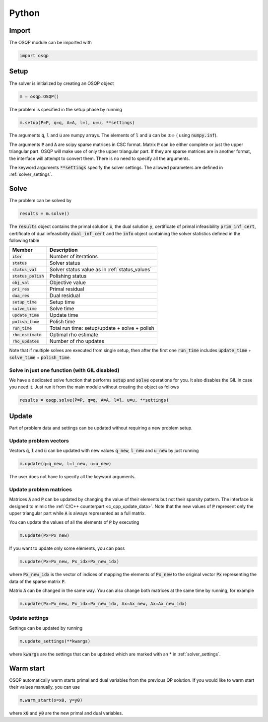 .. _python_interface:

Python
======

Import
------
The OSQP module can be imported with

.. code:: python

    import osqp


.. _python_setup:

Setup
-----

The solver is initialized by creating an OSQP object

.. code:: python

    m = osqp.OSQP()

The problem is specified in the setup phase by running

.. code:: python

    m.setup(P=P, q=q, A=A, l=l, u=u, **settings)


The arguments :code:`q`, :code:`l` and :code:`u` are numpy arrays. The elements of :code:`l` and :code:`u` can be :math:`\pm \infty` ( using :code:`numpy.inf`).

The arguments :code:`P` and :code:`A` are scipy sparse matrices in CSC format. 
Matrix :code:`P` can be either complete or just the upper triangular
part. OSQP will make use of only the upper triangular part.
If they are sparse matrices are in another format, the interface will attempt to convert them. There is no need to specify all the arguments.


The keyword arguments :code:`**settings` specify the solver settings. The allowed parameters are defined in :ref:`solver_settings`.

Solve
-----

The problem can be solved by

.. code:: python

   results = m.solve()


The :code:`results` object contains the primal solution :code:`x`, the dual solution :code:`y`, certificate of primal infeasibility :code:`prim_inf_cert`, certificate of dual infeasibility :code:`dual_inf_cert` and the :code:`info` object containing the solver statistics defined in the following table


+-----------------------+------------------------------------------------+
| Member                | Description                                    |
+=======================+================================================+
| :code:`iter`          | Number of iterations                           |
+-----------------------+------------------------------------------------+
| :code:`status`        | Solver status                                  |
+-----------------------+------------------------------------------------+
| :code:`status_val`    | Solver status value as in :ref:`status_values` |
+-----------------------+------------------------------------------------+
| :code:`status_polish` | Polishing status                               |
+-----------------------+------------------------------------------------+
| :code:`obj_val`       | Objective value                                |
+-----------------------+------------------------------------------------+
| :code:`pri_res`       | Primal residual                                |
+-----------------------+------------------------------------------------+
| :code:`dua_res`       | Dual residual                                  |
+-----------------------+------------------------------------------------+
| :code:`setup_time`    | Setup time                                     |
+-----------------------+------------------------------------------------+
| :code:`solve_time`    | Solve time                                     |
+-----------------------+------------------------------------------------+
| :code:`update_time`   | Update time                                    |
+-----------------------+------------------------------------------------+
| :code:`polish_time`   | Polish time                                    |
+-----------------------+------------------------------------------------+
| :code:`run_time`      | Total run time: setup/update + solve + polish  |
+-----------------------+------------------------------------------------+
| :code:`rho_estimate`  | Optimal rho estimate                           |
+-----------------------+------------------------------------------------+
| :code:`rho_updates`   | Number of rho updates                          |
+-----------------------+------------------------------------------------+

Note that if multiple solves are executed from single setup, then after the
first one :code:`run_time` includes :code:`update_time` + :code:`solve_time`
+ :code:`polish_time`.

  
Solve in just one function (with GIL disabled)
^^^^^^^^^^^^^^^^^^^^^^^^^^^^^^^^^^^^^^^^^^^^^^^^

We have a dedicated solve function that performs :code:`setup` and :code:`solve` operations for you. It also disables the GIL in case you
need it. Just run it from the main module without creating the object as follows


.. code:: python

    results = osqp.solve(P=P, q=q, A=A, l=l, u=u, **settings)


Update
------
Part of problem data and settings can be updated without requiring a new problem setup.

Update problem vectors
^^^^^^^^^^^^^^^^^^^^^^
Vectors :code:`q`, :code:`l` and :code:`u` can be updated with new values :code:`q_new`, :code:`l_new` and :code:`u_new` by just running

.. code:: python

    m.update(q=q_new, l=l_new, u=u_new)


The user does not have to specify all the keyword arguments.


.. _python_update_settings:

Update problem matrices
^^^^^^^^^^^^^^^^^^^^^^^^
Matrices :code:`A` and :code:`P` can be updated by changing the value of their elements but not their sparsity pattern. 
The interface is designed to mimic the :ref:`C/C++ counterpart <c_cpp_update_data>`. 
Note that the new values of :code:`P` represent only the upper triangular part while :code:`A` is always represented as a full matrix.

You can update the values of all the elements of :code:`P` by executing

.. code:: python

    m.update(Px=Px_new)


If you want to update only some elements, you can pass

.. code:: python

    m.update(Px=Px_new, Px_idx=Px_new_idx)

where :code:`Px_new_idx` is the vector of indices of mapping the elements of :code:`Px_new` to the original vector :code:`Px` representing the data of the sparse matrix :code:`P`.

Matrix :code:`A` can be changed in the same way. You can also change both matrices at the same time by running, for example


.. code:: python

    m.update(Px=Px_new, Px_idx=Px_new_idx, Ax=Ax_new, Ax=Ax_new_idx)


Update settings
^^^^^^^^^^^^^^^

Settings can be updated by running

.. code:: python

    m.update_settings(**kwargs)


where :code:`kwargs` are the settings that can be updated which are marked with an * in :ref:`solver_settings`.


Warm start
----------

OSQP automatically warm starts primal and dual variables from the previous QP solution. If you would like to warm start their values manually, you can use

.. code:: python

    m.warm_start(x=x0, y=y0)


where :code:`x0` and :code:`y0` are the new primal and dual variables. 
